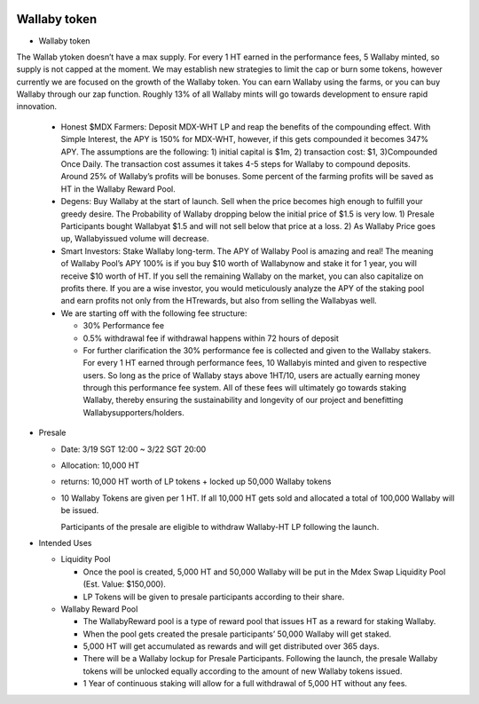 
.. figure:: ../rule.png

Wallaby token
==============
- Wallaby token

The Wallab ytoken doesn’t have a max supply. For every 1 HT earned in the performance fees, 5 Wallaby minted, so supply is not capped at the moment. We may establish new strategies to limit the cap or burn some tokens, however currently we are focused on the growth of the Wallaby token. You can earn Wallaby using the farms, or you can buy Wallaby through our zap function. Roughly 13% of all Wallaby mints will go towards development to ensure rapid innovation.

  - Honest $MDX Farmers: Deposit MDX-WHT LP and reap the benefits of the compounding effect. With Simple Interest, the APY is 150% for MDX-WHT, however, if this gets compounded it becomes 347% APY. The assumptions are the following: 1) initial capital is $1m, 2) transaction cost: $1, 3)Compounded Once Daily. The transaction cost assumes it takes 4-5 steps for Wallaby to compound deposits. Around 25% of Wallaby’s profits will be bonuses. Some percent of the farming profits will be saved as HT in the Wallaby Reward Pool.

  - Degens: Buy Wallaby at the start of launch. Sell when the price becomes high enough to fulfill your greedy desire. The Probability of Wallaby dropping below the initial price of $1.5 is very low. 1) Presale Participants bought Wallabyat $1.5 and will not sell below that price at a loss. 2) As Wallaby Price goes up, Wallabyissued volume will decrease.

  - Smart Investors: Stake Wallaby long-term. The APY of Wallaby Pool is amazing and real! The meaning of Wallaby Pool’s APY 100% is if you buy $10 worth of Wallabynow and stake it for 1 year, you will receive $10 worth of HT. If you sell the remaining Wallaby on the market, you can also capitalize on profits there. If you are a wise investor, you would meticulously analyze the APY of the staking pool and earn profits not only from the HTrewards, but also from selling the Wallabyas well.

  - We are starting off with the following fee structure:

    - 30% Performance fee

    - 0.5% withdrawal fee if withdrawal happens within 72 hours of deposit

    - For further clarification the 30% performance fee is collected and given to the Wallaby stakers. For every 1 HT earned through performance fees, 10 Wallabyis minted and given to respective users. So long as the price of Wallaby stays above 1HT/10, users are actually earning money through this performance fee system. All of these fees will ultimately go towards staking Wallaby, thereby ensuring the sustainability and longevity of our project and benefitting Wallabysupporters/holders.



- Presale

  - Date: 3/19 SGT 12:00 ~ 3/22 SGT 20:00

  - Allocation: 10,000 HT

  - returns: 10,000 HT worth of LP tokens + locked up 50,000 Wallaby tokens

  - 10 Wallaby Tokens are given per 1 HT. If all 10,000 HT gets sold and allocated a total of 100,000 Wallaby will be issued.

    Participants of the presale are eligible to withdraw Wallaby-HT LP following the launch.

- Intended Uses

  - Liquidity Pool

    - Once the pool is created, 5,000 HT and 50,000 Wallaby will be put in the Mdex Swap Liquidity Pool (Est. Value: $150,000).

    - LP Tokens will be given to presale participants according to their share.

  - Wallaby Reward Pool

    - The WallabyReward pool is a type of reward pool that issues HT as a reward for staking Wallaby.

    - When the pool gets created the presale participants’ 50,000 Wallaby will get staked.

    - 5,000 HT will get accumulated as rewards and will get distributed over 365 days.

    - There will be a Wallaby lockup for Presale Participants. Following the launch, the presale Wallaby tokens will be unlocked equally according to the amount of new Wallaby tokens issued.

    - 1 Year of continuous staking will allow for a full withdrawal of 5,000 HT without any fees.



